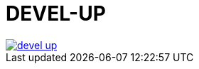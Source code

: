 = DEVEL-UP

[link=https://travis-ci.org/Tony-Proum/devel-up/branches]
image::https://travis-ci.org/Tony-Proum/devel-up.svg?branch=master[]


